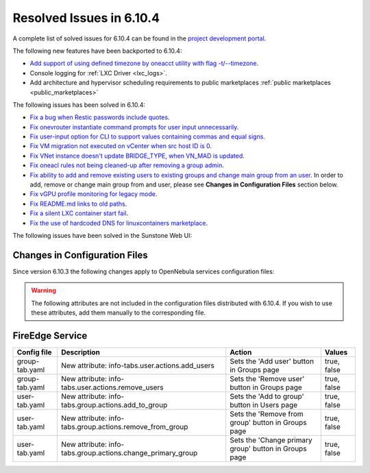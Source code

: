 .. _resolved_issues_6104:

Resolved Issues in 6.10.4
--------------------------------------------------------------------------------

A complete list of solved issues for 6.10.4 can be found in the `project development portal <https://github.com/OpenNebula/one/milestone/83?closed=1>`__.

The following new features have been backported to 6.10.4:

- `Add support of using defined timezone by oneacct utility with flag -t/--timezone  <https://github.com/OpenNebula/one/issues/821>`__.
- Console logging for :ref:`LXC Driver <lxc_logs>`.
- Add architecture and hypervisor scheduling requirements to public marketplaces :ref:`public marketplaces <public_marketplaces>`

The following issues has been solved in 6.10.4:

- `Fix a bug when Restic passwords include quotes <https://github.com/OpenNebula/one/issues/6666/>`__.
- `Fix onevrouter instantiate command prompts for user input unnecessarily <https://github.com/OpenNebula/one/issues/6948/>`__.
- `Fix user-input option for CLI to support values containing commas and equal signs <https://github.com/OpenNebula/one/issues/6975/>`__.
- `Fix VM migration not executed on vCenter when src host ID is 0 <https://github.com/OpenNebula/one/issues/6997/>`__.
- `Fix VNet instance doesn't update BRIDGE_TYPE, when VN_MAD is updated <https://github.com/OpenNebula/one/issues/6858/>`__.
- `Fix oneacl rules not being cleaned-up after removing a group admin <https://github.com/OpenNebula/one/issues/6993/>`__.
- `Fix ability to add and remove existing users to existing groups and change main group from an user <https://github.com/OpenNebula/one/issues/6980/>`__. In order to add, remove or change main group from and user, please see **Changes in Configuration Files** section below.
- `Fix vGPU profile monitoring for legacy mode <https://github.com/OpenNebula/one/issues/7012/>`__.
- `Fix README.md links to old paths <https://github.com/OpenNebula/one/issues/7032>`__.
- `Fix a silent LXC container start fail <https://github.com/OpenNebula/one/issues/7028>`__.
- `Fix the use of hardcoded DNS for linuxcontainers marketplace <https://github.com/OpenNebula/one/issues/7041>`__.

The following issues have been solved in the Sunstone Web UI:

Changes in Configuration Files
^^^^^^^^^^^^^^^^^^^^^^^^^^^^^^

Since version 6.10.3 the following changes apply to OpenNebula services configuration files:


.. warning:: The following attributes are not included in the configuration files distributed with 6.10.4. If you wish to use these attributes, add them manually to the corresponding file.


FireEdge Service
^^^^^^^^^^^^^^^^

+----------------------+--------------------------------------------------------------+-------------------------------------------------------+-------------+
| Config file          | Description                                                  | Action                                                | Values      |
+======================+==============================================================+=======================================================+=============+
| group-tab.yaml       | New attribute: info-tabs.user.actions.add_users              | Sets the 'Add user' button in Groups page             | true, false |
+----------------------+--------------------------------------------------------------+-------------------------------------------------------+-------------+
| group-tab.yaml       | New attribute: info-tabs.user.actions.remove_users           | Sets the 'Remove user' button in Groups page          | true, false |
+----------------------+--------------------------------------------------------------+-------------------------------------------------------+-------------+
| user-tab.yaml        | New attribute: info-tabs.group.actions.add_to_group          | Sets the 'Add to group' button in Users page          | true, false |
+----------------------+--------------------------------------------------------------+-------------------------------------------------------+-------------+
| user-tab.yaml        | New attribute: info-tabs.group.actions.remove_from_group     | Sets the 'Remove from group' button in Groups page    | true, false |
+----------------------+--------------------------------------------------------------+-------------------------------------------------------+-------------+
| user-tab.yaml        | New attribute: info-tabs.group.actions.change_primary_group  | Sets the 'Change primary group' button in Groups page | true, false |
+----------------------+--------------------------------------------------------------+-------------------------------------------------------+-------------+
